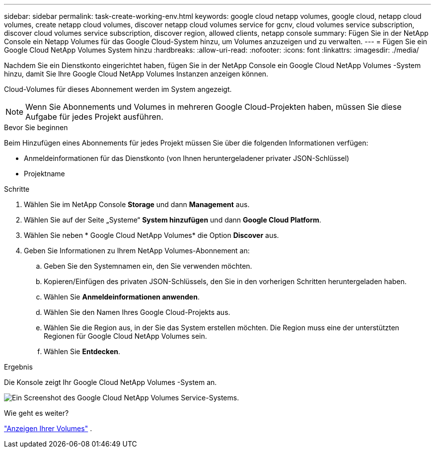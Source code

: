 ---
sidebar: sidebar 
permalink: task-create-working-env.html 
keywords: google cloud netapp volumes, google cloud, netapp cloud volumes, create netapp cloud volumes, discover netapp cloud volumes service for gcnv, cloud volumes service subscription, discover cloud volumes service subscription, discover region, allowed clients, netapp console 
summary: Fügen Sie in der NetApp Console ein Netapp Volumes für das Google Cloud-System hinzu, um Volumes anzuzeigen und zu verwalten. 
---
= Fügen Sie ein Google Cloud NetApp Volumes System hinzu
:hardbreaks:
:allow-uri-read: 
:nofooter: 
:icons: font
:linkattrs: 
:imagesdir: ./media/


[role="lead"]
Nachdem Sie ein Dienstkonto eingerichtet haben, fügen Sie in der NetApp Console ein Google Cloud NetApp Volumes -System hinzu, damit Sie Ihre Google Cloud NetApp Volumes Instanzen anzeigen können.

Cloud-Volumes für dieses Abonnement werden im System angezeigt.


NOTE: Wenn Sie Abonnements und Volumes in mehreren Google Cloud-Projekten haben, müssen Sie diese Aufgabe für jedes Projekt ausführen.

.Bevor Sie beginnen
Beim Hinzufügen eines Abonnements für jedes Projekt müssen Sie über die folgenden Informationen verfügen:

* Anmeldeinformationen für das Dienstkonto (von Ihnen heruntergeladener privater JSON-Schlüssel)
* Projektname


.Schritte
. Wählen Sie im NetApp Console *Storage* und dann *Management* aus.
. Wählen Sie auf der Seite „Systeme“ *System hinzufügen* und dann *Google Cloud Platform*.
. Wählen Sie neben * Google Cloud NetApp Volumes* die Option *Discover* aus.
. Geben Sie Informationen zu Ihrem NetApp Volumes-Abonnement an:
+
.. Geben Sie den Systemnamen ein, den Sie verwenden möchten.
.. Kopieren/Einfügen des privaten JSON-Schlüssels, den Sie in den vorherigen Schritten heruntergeladen haben.
.. Wählen Sie *Anmeldeinformationen anwenden*.
.. Wählen Sie den Namen Ihres Google Cloud-Projekts aus.
.. Wählen Sie die Region aus, in der Sie das System erstellen möchten.  Die Region muss eine der unterstützten Regionen für Google Cloud NetApp Volumes sein.
.. Wählen Sie *Entdecken*.




.Ergebnis
Die Konsole zeigt Ihr Google Cloud NetApp Volumes -System an.

image:screenshot_gcnv_environment.png["Ein Screenshot des Google Cloud NetApp Volumes Service-Systems."]

.Wie geht es weiter?
link:task-manage-volumes.html["Anzeigen Ihrer Volumes"] .
